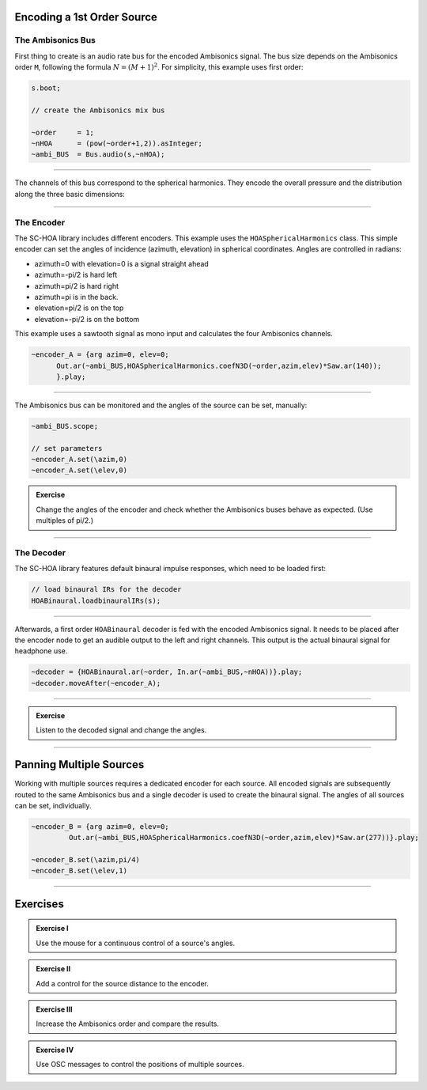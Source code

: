 .. title: Encoding Ambisonics Sources
.. slug: encoding-ambisonics-sources
.. date: 2022-04-28 14:00
.. tags:
.. category: spatial_audio:supercollider
.. link:
.. description:
.. type: text
.. priority: 5
.. has_math: true




Encoding a 1st Order Source
===========================

The Ambisonics Bus
------------------

First thing to create is an audio rate bus for the encoded Ambisonics signal. The bus size depends on the Ambisonics order ``M``, following the formula :math:`N = (M+1)^2`. For simplicity, this example uses first order:

.. code-block:: cpp

  s.boot;

  // create the Ambisonics mix bus

  ~order     = 1;
  ~nHOA      = (pow(~order+1,2)).asInteger;
  ~ambi_BUS  = Bus.audio(s,~nHOA);

-----

The channels of this bus correspond to the spherical harmonics. They encode the overall pressure and the distribution along the three basic dimensions:


------

The Encoder
-----------

The SC-HOA library includes different encoders. This example uses the ``HOASphericalHarmonics`` class.
This simple encoder can set the angles of incidence (azimuth, elevation) in spherical coordinates. Angles are controlled in radians:

- azimuth=0 with elevation=0 is a signal straight ahead
- azimuth=-pi/2 is hard left
- azimuth=pi/2 is hard right
- azimuth=pi is in the back.
- elevation=pi/2 is on the top
- elevation=-pi/2 is on the bottom

This example  uses a sawtooth signal as mono input and calculates the four Ambisonics channels.

.. code-block:: cpp

  ~encoder_A = {arg azim=0, elev=0;
  	Out.ar(~ambi_BUS,HOASphericalHarmonics.coefN3D(~order,azim,elev)*Saw.ar(140));
  	}.play;

------

The Ambisonics bus can be monitored and the angles of the source can be set, manually:

.. code-block:: cpp

  ~ambi_BUS.scope;

  // set parameters
  ~encoder_A.set(\azim,0)
  ~encoder_A.set(\elev,0)


.. admonition:: Exercise

  Change the angles of the encoder and check whether the Ambisonics buses behave as expected.
  (Use multiples of pi/2.)

-----

The Decoder
-----------

The SC-HOA library features default binaural impulse responses, which need to be loaded first:

.. code-block:: cpp

  // load binaural IRs for the decoder
  HOABinaural.loadbinauralIRs(s);


------

Afterwards, a first order ``HOABinaural`` decoder is fed with the encoded Ambisonics signal. It needs to be placed after the encoder node to get an audible output to the left and right channels. This output is the actual binaural signal for headphone use.

.. code-block:: cpp

  ~decoder = {HOABinaural.ar(~order, In.ar(~ambi_BUS,~nHOA))}.play;
  ~decoder.moveAfter(~encoder_A);

-----


.. admonition:: Exercise

    Listen to the decoded signal and change the angles.


------


Panning Multiple Sources
========================

Working with multiple sources requires a dedicated encoder for each source. All encoded signals are subsequently routed to the same Ambisonics bus and a single decoder is used to create the binaural signal. The angles of all sources can be set, individually.


.. code-block:: cpp

  ~encoder_B = {arg azim=0, elev=0;
	   Out.ar(~ambi_BUS,HOASphericalHarmonics.coefN3D(~order,azim,elev)*Saw.ar(277))}.play;

  ~encoder_B.set(\azim,pi/4)
  ~encoder_B.set(\elev,1)



------


Exercises
=========

.. admonition:: Exercise I

  Use the mouse for a continuous control of a source's angles.


.. admonition:: Exercise II

  Add a control for the source distance to the encoder.


.. admonition:: Exercise III

  Increase the Ambisonics order and compare the results.


.. admonition:: Exercise IV

  Use OSC messages to control the positions of multiple sources.
